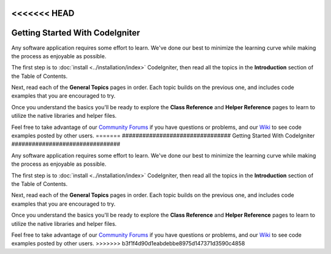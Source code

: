 <<<<<<< HEAD
################################
Getting Started With CodeIgniter
################################

Any software application requires some effort to learn. We've done our
best to minimize the learning curve while making the process as
enjoyable as possible.

The first step is to :doc:`install <../installation/index>`
CodeIgniter, then read all the topics in the **Introduction** section of
the Table of Contents.

Next, read each of the **General Topics** pages in order. Each topic
builds on the previous one, and includes code examples that you are
encouraged to try.

Once you understand the basics you'll be ready to explore the **Class
Reference** and **Helper Reference** pages to learn to utilize the
native libraries and helper files.

Feel free to take advantage of our `Community
Forums <https://forum.codeigniter.com/>`_ if you have questions or
problems, and our `Wiki <https://github.com/bcit-ci/CodeIgniter/wiki>`_ to see code
examples posted by other users.
=======
################################
Getting Started With CodeIgniter
################################

Any software application requires some effort to learn. We've done our
best to minimize the learning curve while making the process as
enjoyable as possible.

The first step is to :doc:`install <../installation/index>`
CodeIgniter, then read all the topics in the **Introduction** section of
the Table of Contents.

Next, read each of the **General Topics** pages in order. Each topic
builds on the previous one, and includes code examples that you are
encouraged to try.

Once you understand the basics you'll be ready to explore the **Class
Reference** and **Helper Reference** pages to learn to utilize the
native libraries and helper files.

Feel free to take advantage of our `Community
Forums <https://forum.codeigniter.com/>`_ if you have questions or
problems, and our `Wiki <https://github.com/bcit-ci/CodeIgniter/wiki>`_ to see code
examples posted by other users.
>>>>>>> b3f1f4d90d1eabdebbe8975d147371d3590c4858
